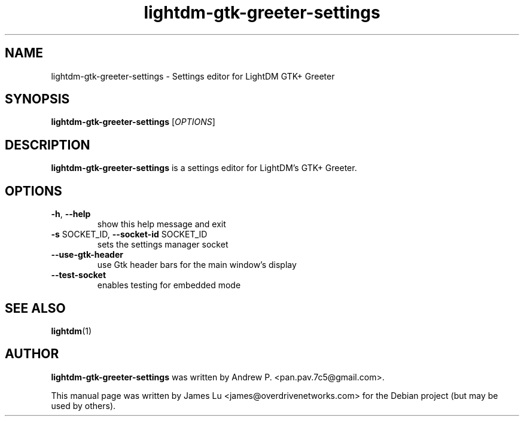 .TH lightdm-gtk-greeter-settings 8 "June 26, 2015"

.SH NAME
lightdm-gtk-greeter-settings - Settings editor for LightDM GTK+ Greeter

.SH SYNOPSIS
\fBlightdm\-gtk\-greeter\-settings\fR [\fIOPTIONS\fR]

.SH DESCRIPTION
\fBlightdm\-gtk\-greeter\-settings\fR is a settings editor for LightDM's GTK+ Greeter.

.PP
.SH OPTIONS
.TP
\fB\-h\fR, \fB\-\-help\fR
show this help message and exit
.TP
\fB\-s\fR SOCKET_ID, \fB\-\-socket\-id\fR SOCKET_ID
sets the settings manager socket
.TP
\fB\-\-use\-gtk\-header\fR
use Gtk header bars for the main window's display
.TP
\fB\-\-test\-socket\fR
enables testing for embedded mode
.PP

.SH "SEE ALSO"
.BR lightdm (1)

.SH AUTHOR
\fBlightdm-gtk-greeter-settings\fR was written by Andrew P. <pan.pav.7c5@gmail.com>.
.PP
This manual page was written by James Lu <james@overdrivenetworks.com>
for the Debian project (but may be used by others).
